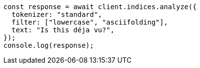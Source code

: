 // This file is autogenerated, DO NOT EDIT
// Use `node scripts/generate-docs-examples.js` to generate the docs examples

[source, js]
----
const response = await client.indices.analyze({
  tokenizer: "standard",
  filter: ["lowercase", "asciifolding"],
  text: "Is this déja vu?",
});
console.log(response);
----
